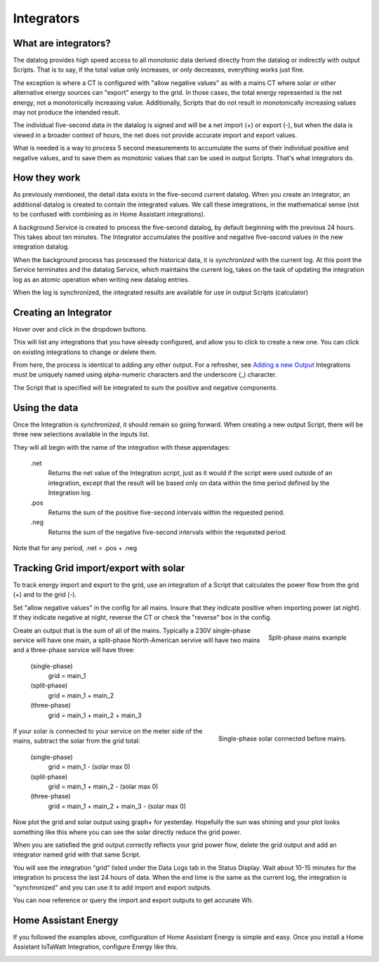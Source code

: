 ============
Integrators
============

What are integrators?
----------------------

The datalog provides high speed access to all monotonic data derived 
directly from the datalog or indirectly with output Scripts.  That is to say, if
the total value only increases, or only decreases, everything works just fine.

The exception is where a CT is configured with "allow negative values" as with 
a mains CT where solar or other alternative energy sources can "export"
energy to the grid.  In those cases, the total energy represented is the net 
energy, not a monotonically increasing value. Additionally, Scripts that do 
not result in monotonically increasing values may not produce the intended result.

The individual five-second data in the datalog is signed and will be a net
import (+) or export (-), but when the data is viewed in a broader context 
of hours, the net does not provide accurate import and export values.

What is needed is a way to process 5 second measurements 
to accumulate the sums of their individual positive and negative values,
and to save them as monotonic values that can
be used in output Scripts.  That's what integrators do.

How they work
-------------

As previously mentioned, the detail data exists in the five-second current datalog.
When you create an integrator, an additional datalog is created to
contain the integrated values. We call these integrations, in the mathematical sense 
(not to be confused with combining as in Home Assistant integrations).

A background Service is created to process the five-second datalog, by default 
beginning with the previous 24 hours. This takes about ten minutes. The Integrator accumulates
the positive and negative five-second values in the new integration datalog.

When the background process has processed the historical data, it is *synchronized*
with the current log. At this point the Service terminates and the
datalog Service, which maintains the current log, takes on the task of updating
the integration log as an atomic operation when writing new datalog entries.

When the log is synchronized, 
the integrated results are available for use in output Scripts (calculator)

Creating an Integrator
-----------------------

Hover over |Setup| and click |Integrations| in the dropdown buttons.

.. image:: pics/integrators/integratorsDisplay.png
    :scale: 60 %
    :align: center
    :alt: Outputs Display


This will list any integrations that you have already configured, 
and allow you to click |add| to create a new one.  
You can click |edit| on existing integrations to change or delete them.

.. image:: pics/integrators/configureIntegrator.png
    :scale: 60 %
    :align: center
    :alt: Configure Integrator

From here, the process is identical to adding any other output.
For a refresher, see `Adding a new Output <outputs.rst>`_ 
Integrations must be uniquely named using alpha-numeric characters and the
underscore (_) character.

The Script that is specified will be integrated to sum the positive and negative components.

Using the data
--------------

Once the Integration is *synchronized*, it should remain so going forward.
When creating a new output Script, there will be three new selections
available in the inputs list.  

.. image:: pics/integrators/inputsList.png
    :scale: 60 %
    :align: right
    :alt: Inputs List

They will all begin with the name of the
integration with these appendages:

  .net
    Returns the net value of the Integration script, just as it
    would if the script were used outside of an integration, except that
    the result will be based only on data within the time period defined
    by the Integration log.

  .pos
    Returns the sum of the positive five-second intervals within the requested period.

  .neg
    Returns the sum of the negative five-second intervals within the requested period.


Note that for any period,  .net = .pos + .neg

Tracking Grid import/export with solar
--------------------------------------

To track energy import and export to the grid, use an integration
of a Script that calculates the power flow from the grid (+) and
to the grid (-).

Set "allow negative values" in the config for all mains.
Insure that they indicate positive when importing power (at night).
If they indicate negative at night, reverse the CT or check the
"reverse" box in the config.

.. figure:: pics/integrators/configureMainIntegrator.png
    :scale: 60 %
    :align: right
    :alt: Configure Integrator

    Split-phase mains example

Create an output that is the sum of all of the mains.
Typically a 230V single-phase service will have one main,
a split-phase North-American servive will have two mains and
a three-phase service will have three:

  (single-phase)
    grid = main_1

  (split-phase) 
    grid = main_1 + main_2 

  (three-phase)
    grid = main_1 + main_2 + main_3 

.. figure:: pics/integrators/configureType1Solar.png
    :scale: 60 %
    :align: right
    :alt: Configure Integrator

    Single-phase solar connected before mains.

if your solar is connected to your service on the meter side of
the mains, subtract the solar from the grid total:

  (single-phase)
    grid = main_1 - (solar max 0)

  (split-phase) 
    grid = main_1 + main_2 - (solar max 0)

  (three-phase)
    grid = main_1 + main_2 + main_3 - (solar max 0)

Now plot the grid and solar output using graph+ for yesterday.
Hopefully the sun was shining and your plot looks something like this
where you can see the solar directly reduce the grid power.

.. image:: pics/integrators/gridoutput.png
    :scale: 60 %
    :align: center
    :alt: grid plot

When you are satisfied the grid output correctly reflects your grid power flow,
delete the grid output and add an integrator named grid with that same Script.

You will see the integration "grid" listed under the Data Logs tab in the Status Display.
Wait about 10-15 minutes for the integration to process the last 24 hours of data.
When the end time is the same as the current log, the integration is "synchronized"
and you can use it to add import and export outputs.

.. image:: pics/integrators/addExport.png
    :scale: 50 %
    :align: left
    :alt: add output "export"
    
.. image:: pics/integrators/addImport.png
    :scale: 50 %
    :align: center
    :alt: Add output "import"

You can now reference or query the import and export outputs to get accurate Wh. 

Home Assistant Energy
---------------------

If you followed the examples above, configuration of Home Assistant Energy is
simple and easy.  Once you install a Home Assistant IoTaWatt Integration,
configure Energy like this.

.. image:: pics/integrators/homeAssistantEnergyConfig.png
    :scale: 80 %
    :align: center
    :alt: Home Assistant Energy Config

.. |Setup| image:: pics/SetupButton.png
    :scale: 60 %
    :alt: **Setup button**

.. |Integrations| image:: pics/integrators/integratorsButton.png
    :scale: 60 %
    :alt: **Integrations button**

.. |add| image:: pics/addButton.png
    :scale: 60 %
    :alt: **Add button**

.. |edit| image:: pics/editButton.png
    :scale: 70 %
    :alt: **edit button**



